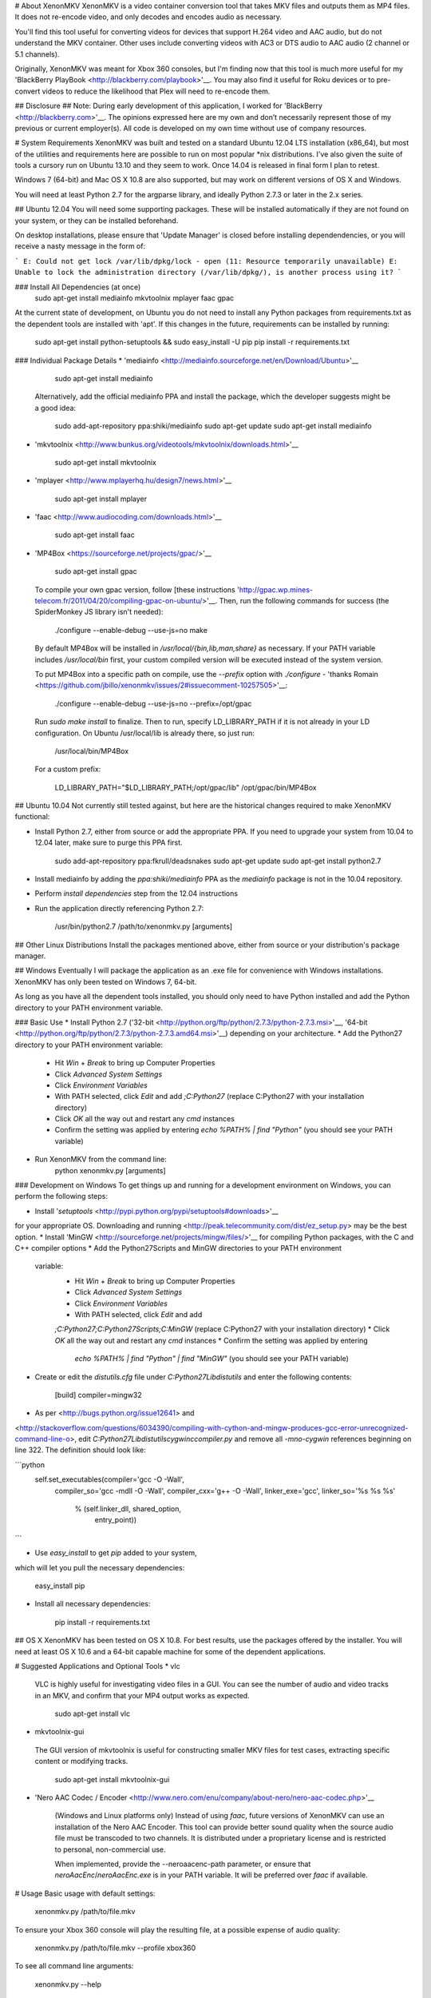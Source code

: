 # About XenonMKV
XenonMKV is a video container conversion tool that takes MKV files and outputs them as MP4 files. It does not re-encode video, and only decodes and encodes audio as necessary.

You'll find this tool useful for converting videos for devices that support H.264 video and AAC audio, but do not understand the MKV container. Other uses include converting videos with AC3 or DTS audio to AAC audio (2 channel or 5.1 channels).

Originally, XenonMKV was meant for Xbox 360 consoles, but I'm finding now that this tool is much more useful for my 'BlackBerry PlayBook <http://blackberry.com/playbook>'__. You may also find it useful for Roku devices or to pre-convert videos to reduce the likelihood that Plex will need to re-encode them.

## Disclosure ##
Note: During early development of this application, I worked for 'BlackBerry <http://blackberry.com>'__. The opinions expressed here are my own and don’t necessarily represent those of my previous or current employer(s). All code is developed on my own time without use of company resources.

# System Requirements
XenonMKV was built and tested on a standard Ubuntu 12.04 LTS installation (x86_64), but most of the utilities and requirements here are possible to run on most popular \*nix distributions. I've also given the suite of tools a cursory run on Ubuntu 13.10 and they seem to work. Once 14.04 is released in final form I plan to retest.

Windows 7 (64-bit) and Mac OS X 10.8 are also supported, but may work on different versions of OS X and Windows.

You will need at least Python 2.7 for the argparse library, and ideally 
Python 2.7.3 or later in the 2.x series.

## Ubuntu 12.04
You will need some supporting packages. These will be installed automatically
if they are not found on your system, or they can be installed beforehand.

On desktop installations, please ensure that 'Update Manager' is closed before installing dependendencies, or
you will receive a nasty message in the form of:

```
E: Could not get lock /var/lib/dpkg/lock - open (11: Resource temporarily unavailable)
E: Unable to lock the administration directory (/var/lib/dpkg/), is another process using it?
```

### Install All Dependencies (at once)
    sudo apt-get install mediainfo mkvtoolnix mplayer faac gpac

At the current state of development, on Ubuntu you do not need to install
any Python packages from requirements.txt as the dependent tools are installed with 'apt'. 
If this changes in the future, requirements can be installed by running:

    sudo apt-get install python-setuptools && sudo easy_install -U pip
    pip install -r requirements.txt

### Individual Package Details
*    'mediainfo <http://mediainfo.sourceforge.net/en/Download/Ubuntu>'__

        sudo apt-get install mediainfo
    Alternatively, add the official mediainfo PPA and install the package,
    which the developer suggests might be a good idea:

        sudo add-apt-repository ppa:shiki/mediainfo
        sudo apt-get update
        sudo apt-get install mediainfo
*    'mkvtoolnix <http://www.bunkus.org/videotools/mkvtoolnix/downloads.html>'__

        sudo apt-get install mkvtoolnix
*    'mplayer <http://www.mplayerhq.hu/design7/news.html>'__

        sudo apt-get install mplayer
*    'faac <http://www.audiocoding.com/downloads.html>'__

        sudo apt-get install faac
*    'MP4Box <https://sourceforge.net/projects/gpac/>'__

        sudo apt-get install gpac

    To compile your own gpac version, follow [these instructions 'http://gpac.wp.mines-telecom.fr/2011/04/20/compiling-gpac-on-ubuntu/>'__.
    Then, run the following commands for success (the SpiderMonkey JS library isn't needed):

        ./configure --enable-debug --use-js=no
        make

    By default MP4Box will be installed in `/usr/local/{bin,lib,man,share}` as necessary.
    If your PATH variable includes `/usr/local/bin` first, your custom compiled version will be executed
    instead of the system version.

    To put MP4Box into a specific path on compile, use the `--prefix`
    option with `./configure` -
    'thanks Romain <https://github.com/jbillo/xenonmkv/issues/2#issuecomment-10257505>'__:

        ./configure --enable-debug --use-js=no --prefix=/opt/gpac

    Run `sudo make install` to finalize.
    Then to run, specify LD_LIBRARY_PATH if it is not already in your LD
    configuration. On Ubuntu /usr/local/lib is already there, so just run:

        /usr/local/bin/MP4Box

    For a custom prefix:

        LD_LIBRARY_PATH="$LD_LIBRARY_PATH;/opt/gpac/lib" /opt/gpac/bin/MP4Box

## Ubuntu 10.04
Not currently still tested against, but here are the historical changes required to make XenonMKV functional:

* Install Python 2.7, either from source or add the appropriate PPA. If you need to upgrade your system from 10.04 to 12.04 later, make sure to purge this PPA first.

        sudo add-apt-repository ppa:fkrull/deadsnakes
        sudo apt-get update
        sudo apt-get install python2.7

* Install mediainfo by adding the `ppa:shiki/mediainfo` PPA as the *mediainfo* package is not in the 10.04 repository.
* Perform *install dependencies* step from the 12.04 instructions
* Run the application directly referencing Python 2.7:

        /usr/bin/python2.7 /path/to/xenonmkv.py [arguments]

## Other Linux Distributions
Install the packages mentioned above, either from source or your distribution's package manager.

## Windows
Eventually I will package the application as an .exe file for convenience with
Windows installations. XenonMKV has only been tested on Windows 7, 64-bit.

As long as you have all the dependent tools installed, you should only need to
have Python installed and add the Python directory to your PATH environment
variable.

### Basic Use
* Install Python 2.7
('32-bit <http://python.org/ftp/python/2.7.3/python-2.7.3.msi>'__,
'64-bit <http://python.org/ftp/python/2.7.3/python-2.7.3.amd64.msi>'__)
depending on your architecture.
* Add the Python27 directory to your PATH environment variable:
    * Hit *Win* + *Break* to bring up Computer Properties
    * Click *Advanced System Settings*
    * Click *Environment Variables*
    * With PATH selected, click *Edit* and add `;C:\Python27`
      (replace C:\Python27 with your installation directory)
    * Click *OK* all the way out and restart any `cmd` instances
    * Confirm the setting was applied by entering `echo %PATH% | find "Python"`
      (you should see your PATH variable)
* Run XenonMKV from the command line:
        python xenonmkv.py [arguments]

### Development on Windows
To get things up and running for a development environment on Windows,
you can perform the following steps:

* Install '`setuptools` <http://pypi.python.org/pypi/setuptools#downloads>'__
for your appropriate OS. Downloading and running
<http://peak.telecommunity.com/dist/ez_setup.py> may be the best option.
* Install 'MinGW <http://sourceforge.net/projects/mingw/files/>'__ for
compiling Python packages, with the C and C++ compiler options
* Add the Python27\Scripts and MinGW directories to your PATH environment
  variable:
    * Hit *Win* + *Break* to bring up Computer Properties
    * Click *Advanced System Settings*
    * Click *Environment Variables*
    * With PATH selected, click *Edit* and add
    `;C:\Python27;C:\Python27\Scripts;C:\MinGW`
    (replace C:\Python27 with your installation directory)
    * Click *OK* all the way out and restart any `cmd` instances
    * Confirm the setting was applied by entering
      `echo %PATH% | find "Python" | find "MinGW"`
      (you should see your PATH variable)
* Create or edit the *distutils.cfg* file under `C:\Python27\Lib\distutils` and enter the following contents:

        [build]
        compiler=mingw32

* As per <http://bugs.python.org/issue12641> and
<http://stackoverflow.com/questions/6034390/compiling-with-cython-and-mingw-produces-gcc-error-unrecognized-command-line-o>,
edit `C:\Python27\Lib\distutils\cygwinccompiler.py` and remove all
`-mno-cygwin` references beginning on line 322.
The definition should look like:

```python
        self.set_executables(compiler='gcc -O -Wall',
                             compiler_so='gcc -mdll -O -Wall',
                             compiler_cxx='g++ -O -Wall',
                             linker_exe='gcc',
                             linker_so='%s %s %s'
                                        % (self.linker_dll, shared_option,
                                           entry_point))
```

* Use `easy_install` to get `pip` added to your system,
which will let you pull the necessary dependencies:

        easy_install pip

* Install all necessary dependencies:

        pip install -r requirements.txt

## OS X
XenonMKV has been tested on OS X 10.8. For best results, use the packages offered by the installer. You will need at least OS X 10.6 and a 64-bit capable machine for some of the dependent applications.

# Suggested Applications and Optional Tools
*    vlc

    VLC is highly useful for investigating video files in a GUI. You can see
    the number of audio and video tracks in an MKV, and confirm that your MP4
    output works as expected.

        sudo apt-get install vlc

*    mkvtoolnix-gui

    The GUI version of mkvtoolnix is useful for constructing smaller MKV files
    for test cases, extracting specific content or modifying tracks.

        sudo apt-get install mkvtoolnix-gui

* 'Nero AAC Codec / Encoder <http://www.nero.com/enu/company/about-nero/nero-aac-codec.php>'__
    
    (Windows and Linux platforms only) Instead of using `faac`, future versions of XenonMKV can use an 
    installation of the Nero AAC Encoder. This tool can provide better sound quality when the
    source audio file must be transcoded to two channels. It is distributed under a proprietary
    license and is restricted to personal, non-commercial use.

    When implemented, provide the --neroaacenc-path parameter, or ensure that `neroAacEnc`/`neroAacEnc.exe`
    is in your PATH variable. It will be preferred over `faac` if available.

# Usage
Basic usage with default settings:

    xenonmkv.py /path/to/file.mkv

To ensure your Xbox 360 console will play the resulting file, at a possible expense
of audio quality:

    xenonmkv.py /path/to/file.mkv --profile xbox360

To see all command line arguments:

    xenonmkv.py --help

For a quiet run (batch processing or in a cronjob):

    xenonmkv.py /path/to/file.mkv -q

The -q option ensures you will never be prompted for input and would be useful
for integration with software like SABnzbd+.

If you're reporting an issue, please run XenonMKV in debug/very verbose mode:

    xenonmkv.py /path/to/file.mkv -vv

For the latest release of XenonMKV, I've included a really crummy script that handles batch
encoding of MKV files on Linux, since I always screw up the parameters passed to `find`. Use:

    batch.py source_directory <xenonmkv_parameters>

# Suggestions/Caveats
* If your MKV files aren't too large, distributions that mount `/tmp`
  as tmpfs (planned for Fedora 18, Ubuntu 12.10, Debian Wheezy) can show a
  significant speedup if you use `--scratch-dir /tmp`. Right now for future
  proofing, the scratch directory is set to `/var/tmp`.
* Use `-vv` to find display debug information and output exactly what's going
  on during the processing stages.
* Native multiple file support (eg: convert an entire
  directory of MKVs) is not inherently in this version, but you can do
  something like this in the meantime to queue up a list:

        cd ~/mymkvdir
        for i in `ls *.mkv`; do /path/to/xenonmkv.py $i --destination ~/mymp4dir; done

* Performance on an Intel Core i5-2500K CPU at 3.3GHz, with a 1TB Western
  Digital Black SATA hard drive: A 442MB source MKV file with h.264 video and
  6-channel AC3 audio is converted into a PlayBook-compatible MP4
  (same video, 2-channel AAC audio, quality q=150) in 40.6 seconds.
  This does not have any enhancements such as a tmpfs mount.
  You could probably get much better performance with a solid state drive,
  and obviously processor speed will have an impact here.

# Audio Downmixing/Re-Encoding
By default, XenonMKV tries not to resample, downmix or re-encode any part of
the content provided. However, chances are your source files will contain AC3,
DTS or MP3 audio that needs to be re-encoded. In this case, the original
source audio will always be downmixed to a two channel AAC file before
it is repackaged.

If the audio track in your MKV file is already AAC, the next thing to
consider is your playback device. The Xbox 360 will not play audio in an MP4
container unless it is 2-channel stereo, which is a highly stupid limitation.
Other devices, like the PlayBook, will happily parse up to 5.1 channel audio.
By using either the `--channels` or `--profile` settings, you can tell
XenonMKV how many channels of audio are acceptable from an AAC source before
it will aggressively re-encode and downmix to 2-channel stereo.

In short, if you plan to play MP4s on your Xbox 360, definitely use the
`--profile xbox360` setting to make sure that no more than two channels make
it into the output file. If your device is more reasonable, the default
settings should be fine. More profiles will be added as users confirm their
own device capabilities.

# Known Issues
## MP4Box crash with backtrace
Certain video files, when MP4Box loads them to rejoin into an MP4 container,
will throw a glibc error beginning with:

    *** glibc detected *** MP4Box: free(): invalid next size (fast): 0x0000000000cc8400 ***
    ======= Backtrace: =========
    /lib/x86_64-linux-gnu/libc.so.6(+0x7e626)[0x7f0b09a77626]
    /usr/lib/nvidia-current/tls/libnvidia-tls.so.295.40(+0x1c01)[0x7f0b084c7c01]

This occurs with both nVidia proprietary and Nouveau open source drivers.
The message above is displayed when using the "current" or "current-updates"
versions (295.40, 295.49). When using the 173, 173-updates (173.14.35) or
Nouveau open-source driver, the free() error is the same, but the backtrace
is different:

    *** glibc detected *** MP4Box: free(): invalid next size (fast): 0x00000000022d2420 ***
    ======= Backtrace: =========
    /lib/x86_64-linux-gnu/libc.so.6(+0x7e626)[0x7f5e9820a626]
    /usr/lib/x86_64-linux-gnu/libgpac.so.1(minf_del+0x3f)[0x7f5e9867c69f]
    /usr/lib/x86_64-linux-gnu/libgpac.so.1(mdia_del+0x25)[0x7f5e9867c395]
    /usr/lib/x86_64-linux-gnu/libgpac.so.1(trak_del+0x33)[0x7f5e98680c03]
    /usr/lib/x86_64-linux-gnu/libgpac.so.1(gf_isom_box_array_del+0x37)[0x7f5e98692c87]
    /usr/lib/x86_64-linux-gnu/libgpac.so.1(moov_del+0x58)[0x7f5e9867c9c8]
    /usr/lib/x86_64-linux-gnu/libgpac.so.1(gf_isom_box_array_del+0x37)[0x7f5e98692c87]
    /usr/lib/x86_64-linux-gnu/libgpac.so.1(gf_isom_delete_movie+0x3a)[0x7f5e9869ad5a]
    /usr/lib/x86_64-linux-gnu/libgpac.so.1(gf_isom_close+0x39)[0x7f5e9869c779]
    MP4Box[0x40d30c]
    /lib/x86_64-linux-gnu/libc.so.6(__libc_start_main+0xed)[0x7f5e981ad76d]
    MP4Box[0x4085c1]

Sometimes this is an intermittent error, so MP4Box has a 3-retry mechanism
that starts with the temporary files. At this time I'm not sure whether it's
system memory or an issue with MP4Box/gpac. There were similar crashing issues
in the original Windows version, which is why multiple versions of MP4Box were
bundled and used for fallback.

If you do see this issue in your own testing, please report it and include a
link to the file that causes the problem if possible. You may also be able to
get the file to convert by using different command line options, such as
`--resume-previous --preserve-temp-files` or including or excluding `-vv`.

Relevant system information:

    $ uname -a
    Linux ubuntu 3.2.0-29-generic #46-Ubuntu SMP Fri Jul 27 17:03:23
    UTC 2012 x86_64 x86_64 x86_64 GNU/Linux

My MP4Box version is the default from the 'gpac' Ubuntu 12.04 package,
which is `0.4.5+svn3462~dfsg0-1`:

    $ MP4Box -version
    MP4Box - GPAC version 0.4.6-DEV-rev
    GPAC Copyright: (c) Jean Le Feuvre 2000-2005
    (c) ENST 2005-200X
    GPAC Configuration: --build=x86_64-linux-gnu --prefix=/usr --includedir=${prefix}/include --mandir=${prefix}/share/man --infodir=${prefix}/share/info --sysconfdir=/etc --localstatedir=/var --libdir=${prefix}/lib/x86_64-linux-gnu --libexecdir=${prefix}/lib/x86_64-linux-gnu --disable-maintainer-mode --disable-dependency-tracking --prefix=/usr --mandir=${prefix}/share/man --libdir=lib/x86_64-linux-gnu --extra-cflags='-Wall -fPIC -DPIC -I/usr/include/mozjs -DXP_UNIX' --enable-joystick --enable-debug --disable-ssl
    Features: GPAC_HAS_JPEG GPAC_HAS_PNG

A fresh compile of the 0.5.0 version available at
<https://sourceforge.net/projects/gpac/> also appears to trigger this bug:

    MP4Box - GPAC version 0.5.0-rev4065
    GPAC Copyright: (c) Jean Le Feuvre 2000-2005
        (c) ENST 2005-200X
    GPAC Configuration:  --enable-debug
    Features: GPAC_DISABLE_3D

The version included with Ubuntu 10.04 (`0.4.5-0.3ubuntu6`) does not appear
to have issues with the same files that fail on 0.4.6 and newer.

